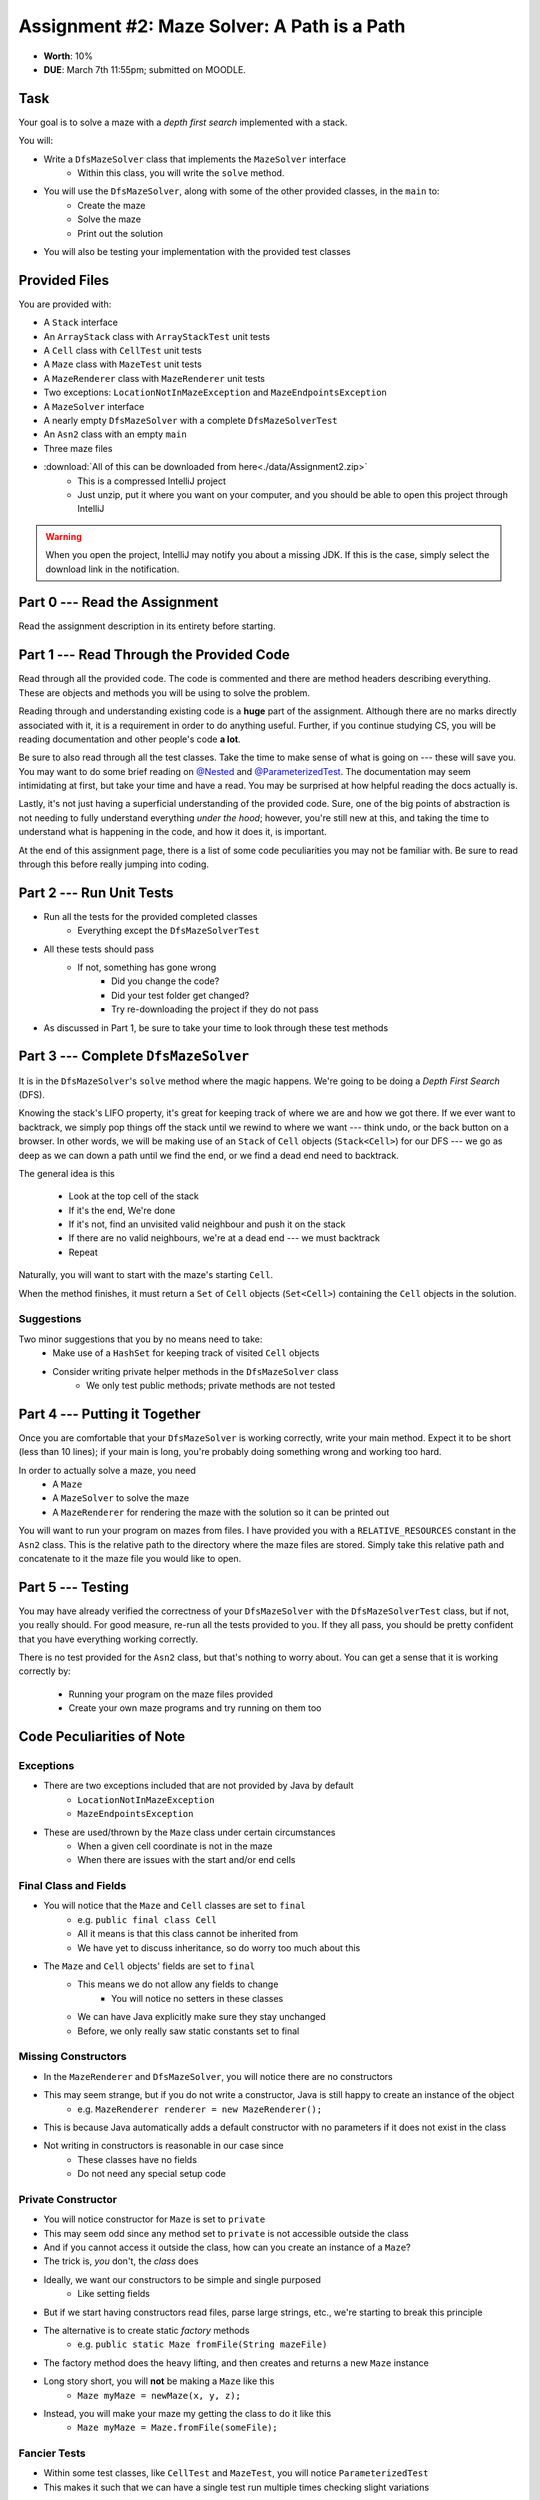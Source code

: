 ********************************************
Assignment #2: Maze Solver: A Path is a Path
********************************************

* **Worth**: 10%
* **DUE**: March 7th 11:55pm; submitted on MOODLE.


Task
====

Your goal is to solve a maze with a *depth first search* implemented with a stack.

You will:

* Write a ``DfsMazeSolver`` class that implements the ``MazeSolver`` interface
    * Within this class, you will write the ``solve`` method.
* You will use the ``DfsMazeSolver``, along with some of the other provided classes, in the ``main`` to:
    * Create the maze
    * Solve the maze
    * Print out the solution
* You will also be testing your implementation with the provided test classes


Provided Files
==============

You are provided with:

* A ``Stack`` interface
* An ``ArrayStack`` class with ``ArrayStackTest`` unit tests
* A ``Cell`` class with ``CellTest`` unit tests
* A ``Maze`` class with ``MazeTest`` unit tests
* A ``MazeRenderer`` class with ``MazeRenderer`` unit tests
* Two exceptions: ``LocationNotInMazeException`` and ``MazeEndpointsException``
* A ``MazeSolver`` interface
* A nearly empty ``DfsMazeSolver`` with a complete ``DfsMazeSolverTest``
* An ``Asn2`` class with an empty ``main``
* Three maze files

* :download:`All of this can be downloaded from here<./data/Assignment2.zip>`
    * This is a compressed IntelliJ project
    * Just unzip, put it where you want on your computer, and you should be able to open this project through IntelliJ

.. warning::

    When you open the project, IntelliJ may notify you about a missing JDK. If this is the case, simply select the
    download link in the notification.


Part 0 --- Read the Assignment
==============================

Read the assignment description in its entirety before starting.


Part 1 --- Read Through the Provided Code
=========================================

Read through all the provided code. The code is commented and there are method headers describing everything. These are
objects and methods you will be using to solve the problem.

Reading through and understanding existing code is a **huge** part of the assignment. Although there are no marks
directly associated with it, it is a requirement in order to do anything useful. Further, if you continue studying CS,
you will be reading documentation and other people's code **a lot**.

Be sure to also read through all the test classes. Take the time to make sense of what is going on --- these will save
you. You may want to do some brief reading on
`@Nested <https://junit.org/junit5/docs/current/user-guide/#writing-tests-nested>`_ and
`@ParameterizedTest <https://junit.org/junit5/docs/current/user-guide/#writing-tests-parameterized-tests>`_. The
documentation may seem intimidating at first, but take your time and have a read. You may be surprised at how helpful
reading the docs actually is.

Lastly, it's not just having a superficial understanding of the provided code. Sure, one of the big points of
abstraction is not needing to fully understand everything *under the hood*; however, you're still new at this, and
taking the time to understand what is happening in the code, and how it does it, is important.

At the end of this assignment page, there is a list of some code peculiarities you may not be familiar with. Be sure to
read through this before really jumping into coding.


Part 2 --- Run Unit Tests
=========================

* Run all the tests for the provided completed classes
    * Everything except the ``DfsMazeSolverTest``

* All these tests should pass
    * If not, something has gone wrong
        * Did you change the code?
        * Did your test folder get changed?
        * Try re-downloading the project if they do not pass

* As discussed in Part 1, be sure to take your time to look through these test methods


Part 3 --- Complete ``DfsMazeSolver``
=====================================

It is in the ``DfsMazeSolver``\'s ``solve`` method where the magic happens. We're going to be doing a
*Depth First Search* (DFS).

Knowing the stack's LIFO property, it's great for keeping track of where we are and how we got there. If we ever want to
backtrack, we simply pop things off the stack until we rewind to where we want --- think undo, or the back button on a
browser. In other words, we will be making use of an ``Stack`` of ``Cell`` objects (``Stack<Cell>``) for our DFS --- we
go as deep as we can down a path until we find the end, or we find a dead end need to backtrack.

The general idea is this

    * Look at the top cell of the stack
    * If it's the end, We're done
    * If it's not, find an unvisited valid neighbour and push it on the stack
    * If there are no valid neighbours, we're at a dead end --- we must backtrack
    * Repeat

Naturally, you will want to start with the maze's starting ``Cell``.

When the method finishes, it must return a ``Set`` of ``Cell`` objects (``Set<Cell>``) containing the ``Cell``
objects in the solution.


Suggestions
-----------

Two minor suggestions that you by no means need to take:
    * Make use of a ``HashSet`` for keeping track of visited ``Cell`` objects
    * Consider writing private helper methods in the ``DfsMazeSolver`` class
        * We only test public methods; private methods are not tested


Part 4 --- Putting it Together
==============================

Once you are comfortable that your ``DfsMazeSolver`` is working correctly, write your main method. Expect it to be
short (less than 10 lines); if your main is long, you're probably doing something wrong and working too hard.

In order to actually solve a maze, you need
    * A ``Maze``
    * A ``MazeSolver`` to solve the maze
    * A ``MazeRenderer`` for rendering the maze with the solution so it can be printed out

You will want to run your program on mazes from files. I have provided you with a ``RELATIVE_RESOURCES`` constant in the
``Asn2`` class. This is the relative path to the directory where the maze files are stored. Simply take this relative
path and concatenate to it the maze file you would like to open.


Part 5 --- Testing
==================

You may have already verified the correctness of your ``DfsMazeSolver`` with the ``DfsMazeSolverTest`` class, but if
not, you really should. For good measure, re-run all the tests provided to you. If they all pass, you should be pretty
confident that you have everything working correctly.

There is no test provided for the ``Asn2`` class, but that's nothing to worry about. You can get a sense that it is
working correctly by:
    * Running your program on the maze files provided
    * Create your own maze programs and try running on them too


Code Peculiarities of Note
==========================

Exceptions
----------

* There are two exceptions included that are not provided by Java by default
    * ``LocationNotInMazeException``
    * ``MazeEndpointsException``

* These are used/thrown by the ``Maze`` class under certain circumstances
    * When a given cell coordinate is not in the maze
    * When there are issues with the start and/or end cells


Final Class and Fields
----------------------

* You will notice that the ``Maze`` and ``Cell`` classes are set to ``final``
    * e.g. ``public final class Cell``
    * All it means is that this class cannot be inherited from
    * We have yet to discuss inheritance, so do worry too much about this

* The ``Maze`` and ``Cell`` objects' fields are set to ``final``
    * This means we do not allow any fields to change
        * You will notice no setters in these classes
    * We can have Java explicitly make sure they stay unchanged
    * Before, we only really saw static constants set to final


Missing Constructors
--------------------

* In the ``MazeRenderer`` and ``DfsMazeSolver``, you will notice there are no constructors
* This may seem strange, but if you do not write a constructor, Java is still happy to create an instance of the object
    * e.g. ``MazeRenderer renderer = new MazeRenderer();``

* This is because Java automatically adds a default constructor with no parameters if it does not exist in the class

* Not writing in constructors is reasonable in our case since
    * These classes have no fields
    * Do not need any special setup code


Private Constructor
-------------------

* You will notice constructor for ``Maze`` is set to ``private``
* This may seem odd since any method set to ``private`` is not accessible outside the class
* And if you cannot access it outside the class, how can you create an instance of a ``Maze``?

* The trick is, *you* don't, the *class* does

* Ideally, we want our constructors to be simple and single purposed
    * Like setting fields
* But if we start having constructors read files, parse large strings, etc., we're starting to break this principle

* The alternative is to create static *factory* methods
    * e.g. ``public static Maze fromFile(String mazeFile)``

* The factory method does the heavy lifting, and then creates and returns a new ``Maze`` instance

* Long story short, you will **not** be making a ``Maze`` like this
    * ``Maze myMaze = newMaze(x, y, z);``

* Instead, you will make your maze my getting the class to do it like this
    * ``Maze myMaze = Maze.fromFile(someFile);``


Fancier Tests
-------------

* Within some test classes, like ``CellTest`` and ``MazeTest``, you will notice ``ParameterizedTest``
* This makes it such that we can have a single test run multiple times checking slight variations
* It's probably easier to get a sense of what this means by having a look at one of these methods
    * e.g ``void isVisitable_visitable_returnsTrue(char symbol)``


Some Hints
==========

* Work on one method at a time.
* Use the unit tests.
* Get each method *working perfectly* before you go on to the next one.
* *Test* each method as you write it.
    * This is a really nice thing about programming; you can call your methods and see what result gets returned. Does it seem correct?
    * Mentally test before you even write --- what does this method do? What problem is it solving?
* If you need help, **ask**! Drop by my office hours.


Some Marking Details
====================

.. warning::
    Just because your program produces the correct output, that does not necessarily mean that you will get perfect, or
    even that your program is correct.

Below is a list of both *quantitative* and *qualitative* things we will look for:

* Correctness?
* Did you follow instructions?
* Comments?
* Variable Names?
* Style?
* Did you do just weird things that make no sense?


What to Submit to Moodle
========================

Submit your work on Moodle.

* Your ``.java`` files. Please do not compress them.

* Make sure your **NAME** and **STUDENT NUMBER** appear in a comment at the top of the program.

**VERIFY THAT YOUR SUBMISSION TO MOODLE WORKED!**
**IF YOU SUBMIT INCORRECTLY, YOU WILL GET A 0**


FAQ:
====

* I don't know where to start.
    * Did you read the assignment description?

* I still don't know where to start.
    * Part 0.

* Should I be making any significant changes to the provided code/files?
    * Unless it's an empty class you are to complete, no.

* I know you told me to do it this way, but I did it another way, and I think my way is better.
    * Your way may be better, but do it the way I told you.

* I don't know how to do *X*.
    * OK, go to `google.ca <https://www.google.ca>`_ and type in *X*.

* You have asked us to do something you never taught us.
    * Good thing google exists and you're capable of learning learn on your own.
    * Jokes aside, reading docs and figuring out how to do stuff is a huge part of your job.

* Can I email you or the TA for help?
    * Absolutely, *buuuuut*
    * Tell me all the things you have tried before emailing. If it's a short list, I may ignore you.
    * Do not send me code, do not send me screenshots of code, do not try to describe chunks of code in english, etc.
    * Email is appropriate for quick clarification questions.
    * Anything beyond that should be addressed at office hours.
    * Please do not just send the email anyways to fish and see if I will answer --- I won't, and I'll be annoyed.

* I swear I did everything right, but my files are not opening.
    * This one isn't uncommon.
    * Your files may be in the wrong location on your computer.
    * I provided you with a constant for the relative path to the files, so that should work.

* It's not working, therefore Java is broken!
    * Probably not; you're likely doing something wrong.

* There is a bug in my code and it's not working
    * Welcome to writing code.
    * Keep at it, you'll get there.

* There is a bug in my code and it's not working after hours of debugging
    * This is normal.
    * Keep at it, you'll get there.
    * I believe in you.
    * You are a capable human being.

* Do I have enough comments?
    * I don't know, maybe?
    * If you're looking at code and have to ask if you should comment it... just comment it.
    * That said, don't write me a book.

* I know I cheated, I know I know I was cheating, but I'm reeeeaaaaaaaaallllllly sorry [that I got caught]. Can we just ignore it this time?
    * No.
    * Catching cheaters is one of my only joys in life.

* What's this whole *due date* and *cutoff date* business?
    * The due date is the due date, so hand things in before the due date, otherwise it is considered late.
    * But you may submit your late assignment with no penalty up to the cutoff date.
    * There are no extensions beyond the cutoff date.

* Can I have an extension?
    * You can have the 7 days before the cutoff period.
    * After the cutoff date though, no --- no extension.

* If I submit it at 11:56pm, you'll still mark it, right? I mean, commmmon!
    * No.
    * 11:55pm and earlier is on time.
    * Anything after 11:55pm is late.
    * Anything late is not marked.
    * It's rather simple really.

* Moodle was totally broken, it's not my fault it's late.
    * Nice try.
    * But to hedge, don't try to submit it at the last minute.

* I accidentally submitted the wrong code. Here is the right code, but it's late. But you can see that I submitted the wrong code on time! You'll still accept it, right?
    * Do you think I was born yesterday?
    * No.

* Will I really get 0 if I do the submission wrong? Like, what if I submit the .class instead of the .java?
    * Yes, you'll really get a **ZERO**.
    * Just double check to make sure your submission is correct.

